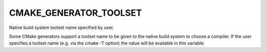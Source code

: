 CMAKE_GENERATOR_TOOLSET
-----------------------

Native build system toolset name specified by user.

Some CMake generators support a toolset name to be given to the native
build system to choose a compiler.  If the user specifies a toolset
name (e.g.  via the cmake -T option) the value will be available in
this variable.

